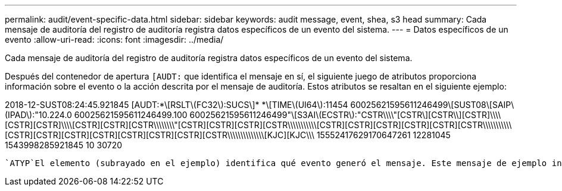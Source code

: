 ---
permalink: audit/event-specific-data.html 
sidebar: sidebar 
keywords: audit message, event, shea, s3 head 
summary: Cada mensaje de auditoría del registro de auditoría registra datos específicos de un evento del sistema. 
---
= Datos específicos de un evento
:allow-uri-read: 
:icons: font
:imagesdir: ../media/


[role="lead"]
Cada mensaje de auditoría del registro de auditoría registra datos específicos de un evento del sistema.

Después del contenedor de apertura `[AUDT:` que identifica el mensaje en sí, el siguiente juego de atributos proporciona información sobre el evento o la acción descrita por el mensaje de auditoría. Estos atributos se resaltan en el siguiente ejemplo:

[]
====
2018-12-SUST08:24:45.921845 [AUDT:*\[RSLT\(FC32\):SUCS\]* *\[TIME\(UI64\):11454 60025621595611246499\[SUST08\[SAIP\(IPAD\):"10.224.0 60025621595611246499.100 60025621595611246499"\[S3AI\(ECSTR\):"CSTR\\\\"[CSTR\][CSTR\\][CSTR]\\\\[CSTR][CSTR]\\\\[CSTR][CSTR][CSTR\\\\\\\\"[CSTR][CSTR][CSTR][CSTR\\\\\\\\\\\[CSTR][CSTR][CSTR][CSTR][CSTR][CSTR\\\\\\\\\\\[CSTR][CSTR][CSTR][CSTR][CSTR][CSTR][CSTR][CSTR\\\\\\\\\\\\\\[KJC][KJC\\\ 15552417629170647261 12281045 1543998285921845 10 30720

====
 `ATYP`El elemento (subrayado en el ejemplo) identifica qué evento generó el mensaje. Este mensaje de ejemplo incluye link:shea-s3-head.html["SHEA"]el código de mensaje ([ATYP(FC32):SHEA]), que indica que se generó mediante una solicitud de S3 HEAD correcta.
